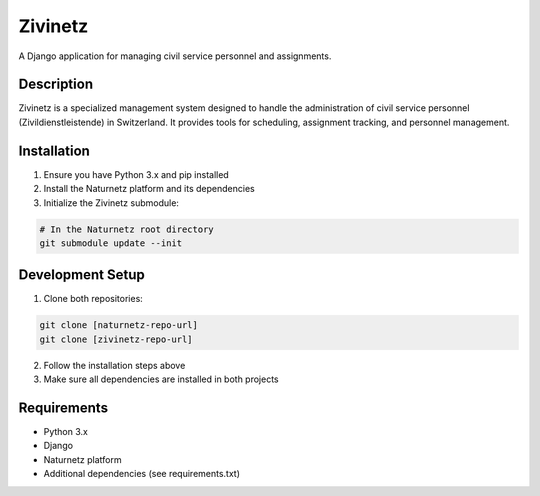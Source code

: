 ========
Zivinetz
========

A Django application for managing civil service personnel and assignments.

Description
-----------

Zivinetz is a specialized management system designed to handle the administration
of civil service personnel (Zivildienstleistende) in Switzerland. It provides
tools for scheduling, assignment tracking, and personnel management.


Installation
------------

1. Ensure you have Python 3.x and pip installed
2. Install the Naturnetz platform and its dependencies
3. Initialize the Zivinetz submodule::

.. code-block:: bash

    # In the Naturnetz root directory
    git submodule update --init

Development Setup
---------------

1. Clone both repositories:

.. code-block:: bash

    git clone [naturnetz-repo-url]
    git clone [zivinetz-repo-url]

2. Follow the installation steps above
3. Make sure all dependencies are installed in both projects

Requirements
-----------

* Python 3.x
* Django
* Naturnetz platform
* Additional dependencies (see requirements.txt)
